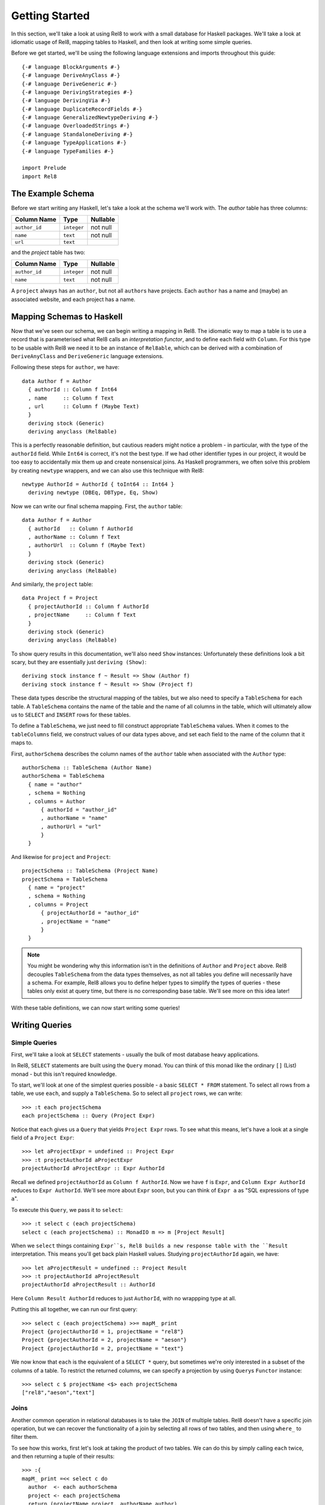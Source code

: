.. highlight:: haskell

Getting Started
===============

In this section, we'll take a look at using Rel8 to work with a small database
for Haskell packages. We'll take a look at idiomatic usage of Rel8, mapping
tables to Haskell, and then look at writing some simple queries.

Before we get started, we'll be using the following language extensions and
imports throughout this guide::

  {-# language BlockArguments #-}
  {-# language DeriveAnyClass #-}
  {-# language DeriveGeneric #-}
  {-# language DerivingStrategies #-}
  {-# language DerivingVia #-}
  {-# language DuplicateRecordFields #-}
  {-# language GeneralizedNewtypeDeriving #-}
  {-# language OverloadedStrings #-}
  {-# language StandaloneDeriving #-}
  {-# language TypeApplications #-}
  {-# language TypeFamilies #-}

  import Prelude
  import Rel8

The Example Schema
------------------

Before we start writing any Haskell, let's take a look at the schema we'll work
with. The `author` table has three columns:

+-----------------+-------------+----------+
| Column Name     | Type        | Nullable |
+=================+=============+==========+
| ``author_id``   | ``integer`` | not null |
+-----------------+-------------+----------+
| ``name``        | ``text``    | not null |
+-----------------+-------------+----------+
| ``url``         | ``text``    |          |
+-----------------+-------------+----------+

and the `project` table has two:

+-----------------+-------------+----------+
| Column Name     | Type        | Nullable |
+=================+=============+==========+
| ``author_id``   | ``integer`` | not null |
+-----------------+-------------+----------+
| ``name``        | ``text``    | not null |
+-----------------+-------------+----------+

A ``project`` always has an ``author``, but not all ``author``\s have projects.
Each ``author`` has a name and (maybe) an associated website, and each project
has a name.

Mapping Schemas to Haskell
--------------------------

Now that we've seen our schema, we can begin writing a mapping in Rel8. The
idiomatic way to map a table is to use a record that is parameterised what Rel8
calls an *interpretation functor*, and to define each field with ``Column``.
For this type to be usable with Rel8 we need it to be an instance of
``Rel8able``, which can be derived with a combination of ``DeriveAnyClass`` and
``DeriveGeneric`` language extensions.

Following these steps for ``author``, we have::

  data Author f = Author
    { authorId :: Column f Int64
    , name     :: Column f Text
    , url      :: Column f (Maybe Text)
    }
    deriving stock (Generic)
    deriving anyclass (Rel8able)

This is a perfectly reasonable definition, but cautious readers might notice a
problem - in particular, with the type of the ``authorId`` field.  While
``Int64`` is correct, it's not the best type. If we had other identifier types
in our project, it would be too easy to accidentally mix them up and create
nonsensical joins. As Haskell programmers, we often solve this problem by
creating ``newtype`` wrappers, and we can also use this technique with Rel8::

  newtype AuthorId = AuthorId { toInt64 :: Int64 }
    deriving newtype (DBEq, DBType, Eq, Show)

Now we can write our final schema mapping. First, the ``author`` table::

  data Author f = Author
    { authorId   :: Column f AuthorId
    , authorName :: Column f Text
    , authorUrl  :: Column f (Maybe Text)
    }
    deriving stock (Generic)
    deriving anyclass (Rel8able)

And similarly, the ``project`` table::

  data Project f = Project
    { projectAuthorId :: Column f AuthorId
    , projectName     :: Column f Text
    }
    deriving stock (Generic)
    deriving anyclass (Rel8able)

To show query results in this documentation, we'll also need ``Show`` instances:
Unfortunately these definitions look a bit scary, but they are essentially just
``deriving (Show)``::

  deriving stock instance f ~ Result => Show (Author f)
  deriving stock instance f ~ Result => Show (Project f)

These data types describe the structural mapping of the tables, but we also
need to specify a ``TableSchema`` for each table. A ``TableSchema`` contains
the name of the table and the name of all columns in the table, which will
ultimately allow us to ``SELECT`` and ``INSERT`` rows for these tables.

To define a ``TableSchema``, we just need to fill construct appropriate
``TableSchema`` values. When it comes to the ``tableColumns`` field, we
construct values of our data types above, and set each field to the name of the
column that it maps to.

First, ``authorSchema`` describes the column names of the ``author`` table when
associated with the ``Author`` type::

  authorSchema :: TableSchema (Author Name)
  authorSchema = TableSchema
    { name = "author"
    , schema = Nothing
    , columns = Author
        { authorId = "author_id"
        , authorName = "name"
        , authorUrl = "url"
        }
    }

And likewise for ``project`` and ``Project``::

  projectSchema :: TableSchema (Project Name)
  projectSchema = TableSchema
    { name = "project"
    , schema = Nothing
    , columns = Project
        { projectAuthorId = "author_id"
        , projectName = "name"
        }
    }


.. note::

  You might be wondering why this information isn't in the definitions of
  ``Author`` and ``Project`` above. Rel8 decouples ``TableSchema`` from the data
  types themselves, as not all tables you define will necessarily have a schema.
  For example, Rel8 allows you to define helper types to simplify the types of
  queries - these tables only exist at query time, but there is no corresponding
  base table. We'll see more on this idea later!

With these table definitions, we can now start writing some queries!

Writing Queries
---------------

Simple Queries
~~~~~~~~~~~~~~

First, we'll take a look at ``SELECT`` statements - usually the bulk of most
database heavy applications.

In Rel8, ``SELECT`` statements are built using the ``Query`` monad. You can
think of this monad like the ordinary ``[]`` (List) monad - but this isn't
required knowledge.

To start, we'll look at one of the simplest queries possible - a basic ``SELECT
* FROM`` statement. To select all rows from a table, we use ``each``, and
supply a ``TableSchema``. So to select all ``project`` rows, we can write::

  >>> :t each projectSchema
  each projectSchema :: Query (Project Expr)

Notice that ``each`` gives us a ``Query`` that yields ``Project Expr`` rows. To
see what this means, let's have a look at a single field of a ``Project Expr``::

  >>> let aProjectExpr = undefined :: Project Expr
  >>> :t projectAuthorId aProjectExpr
  projectAuthorId aProjectExpr :: Expr AuthorId

Recall we defined ``projectAuthorId`` as ``Column f AuthorId``. Now we have
``f`` is ``Expr``, and ``Column Expr AuthorId`` reduces to ``Expr AuthorId``.
We'll see more about ``Expr`` soon, but you can think of ``Expr a`` as "SQL
expressions of type ``a``\".

To execute this ``Query``, we pass it to ``select``::

  >>> :t select c (each projectSchema)
  select c (each projectSchema) :: MonadIO m => m [Project Result]

When we ``select`` things containing ``Expr``s, Rel8 builds a new response
table with the ``Result`` interpretation. This means you'll get back plain
Haskell values. Studying ``projectAuthorId`` again, we have::

  >>> let aProjectResult = undefined :: Project Result
  >>> :t projectAuthorId aProjectResult
  projectAuthorId aProjectResult :: AuthorId

Here ``Column Result AuthorId`` reduces to just ``AuthorId``, with no
wrappping type at all.

Putting this all together, we can run our first query::

  >>> select c (each projectSchema) >>= mapM_ print
  Project {projectAuthorId = 1, projectName = "rel8"}
  Project {projectAuthorId = 2, projectName = "aeson"}
  Project {projectAuthorId = 2, projectName = "text"}

We now know that ``each`` is the equivalent of a ``SELECT *`` query, but
sometimes we're only interested in a subset of the columns of a table. To
restrict the returned columns, we can specify a projection by using ``Query``\s
``Functor`` instance::

  >>> select c $ projectName <$> each projectSchema
  ["rel8","aeson","text"]

Joins
~~~~~

Another common operation in relational databases is to take the ``JOIN`` of
multiple tables. Rel8 doesn't have a specific join operation, but we can
recover the functionality of a join by selecting all rows of two tables, and
then using ``where_`` to filter them.

To see how this works, first let's look at taking the product of two tables.
We can do this by simply calling ``each`` twice, and then returning a tuple of
their results::

  >>> :{
  mapM_ print =<< select c do
    author  <- each authorSchema
    project <- each projectSchema
    return (projectName project, authorName author)
  :}
  ("rel8","Ollie")
  ("rel8","Bryan O'Sullivan")
  ("rel8","Emily Pillmore")
  ("aeson","Ollie")
  ("aeson","Bryan O'Sullivan")
  ("aeson","Emily Pillmore")
  ("text","Ollie")
  ("text","Bryan O'Sullivan")
  ("text","Emily Pillmore")

This isn't quite right, though, as we have ended up pairing up the wrong
projects and authors. To fix this, we can use ``where_`` to restrict the
returned rows. We could write::

  select c $ do
    author  <- each authorSchema
    project <- each projectSchema
    where_ $ projectAuthorId project ==. authorId author
    return (project, author)

but doing this every time you need a join can obscure the meaning of the
query you're writing. A good practice is to introduce specialised functions
for the particular joins in your database. In our case, this would be::

  projectsForAuthor :: Author Expr -> Query (Project Expr)
  projectsForAuthor a = each projectSchema >>= filter \p ->
    projectAuthorId p ==. authorId a

Our final query is then::

  >>> :{
  mapM_ print =<< select c do
    author  <- each authorSchema
    project <- projectsForAuthor author
    return (projectName project, authorName author)
  :}
  ("rel8","Ollie")
  ("aeson","Bryan O'Sullivan")
  ("text","Bryan O'Sullivan")

Left Joins
~~~~~~~~~~

Rel8 is also capable of performing ``LEFT JOIN``\s. To perform ``LEFT JOIN``\s,
we follow the same approach as before, but use the ``optional`` query
transformer to allow for the possibility of the join to fail.

In our test database, we can see that there's another author who we haven't
seen yet::

  >>> select c $ authorName <$> each authorSchema
  ["Ollie","Bryan O'Sullivan","Emily Pillmore"]

Emily wasn't returned in our earlier query because - in our database - she
doesn't have any registered projects. We can account for this partiality in our
original query by wrapping the ``projectsForAuthor`` call with ``optional``::

  >>> :{
  mapM_ print =<< select c do
    author   <- each authorSchema
    mproject <- optional $ projectsForAuthor author
    return (authorName author, projectName <$> mproject)
  :}
  ("Ollie",Just "rel8")
  ("Bryan O'Sullivan",Just "aeson")
  ("Bryan O'Sullivan",Just "text")
  ("Emily Pillmore",Nothing)


Aggregation
~~~~~~~~~~~

Aggregations are operations like ``sum`` and ``count`` - operations that reduce
multiple rows to single values. To perform aggregations in Rel8, we can use the
``aggregate`` function, which takes a ``Query`` of aggregated expressions, runs
the aggregation, and returns aggregated rows.

To start, let's look at a simple aggregation that tells us how many projects
exist:

.. todo::

  >>> error "TODO"

Rel8 is also capable of aggregating multiple rows into a single row by
concatenating all rows as a list. This aggregation allows us to break free of
the row-orientated nature of SQL and write queries that return tree-like
structures. Earlier we saw an example of returning authors with their projects,
but the query didn't do a great job of describing the one-to-many relationship
between authors and their projects.

Let's look again at a query that returns authors and their projects, and
focus on the /type/ of that query::

  projectsForAuthor a = each projectSchema >>= filter \p ->
    projectAuthorId p ==. authorId a

  let authorsAndProjects = do
        author  <- each authorSchema
        project <- projectsForAuthor author
        return (author, project)
        where

  >>> :t select c authorsAndProjects
  select c authorsAndProjects
    :: MonadIO m => m [(Author Result, Project Result)]


Our query gives us a single list of pairs of authors and projects. However,
with our domain knowledge of the schema, this isn't a great type - what we'd
rather have is a list of pairs of authors and /lists/ of projects. That is,
what we'd like is::

  [(Author Result, [Project Result])]

This would be a much better type! Rel8 can produce a query with this type by
simply wrapping the call to ``projectsForAuthor`` with either ``some`` or
``many``.  Here we'll use ``many``, which allows for the possibility of an
author to have no projects::

  >>> :{
  mapM_ print =<< select c do
    author       <- each authorSchema
    projectNames <- many $ projectName <$> projectsForAuthor author
    return (authorName author, projectNames)
  :}
  ("Ollie",["rel8"])
  ("Bryan O'Sullivan",["aeson","text"])
  ("Emily Pillmore",[])

